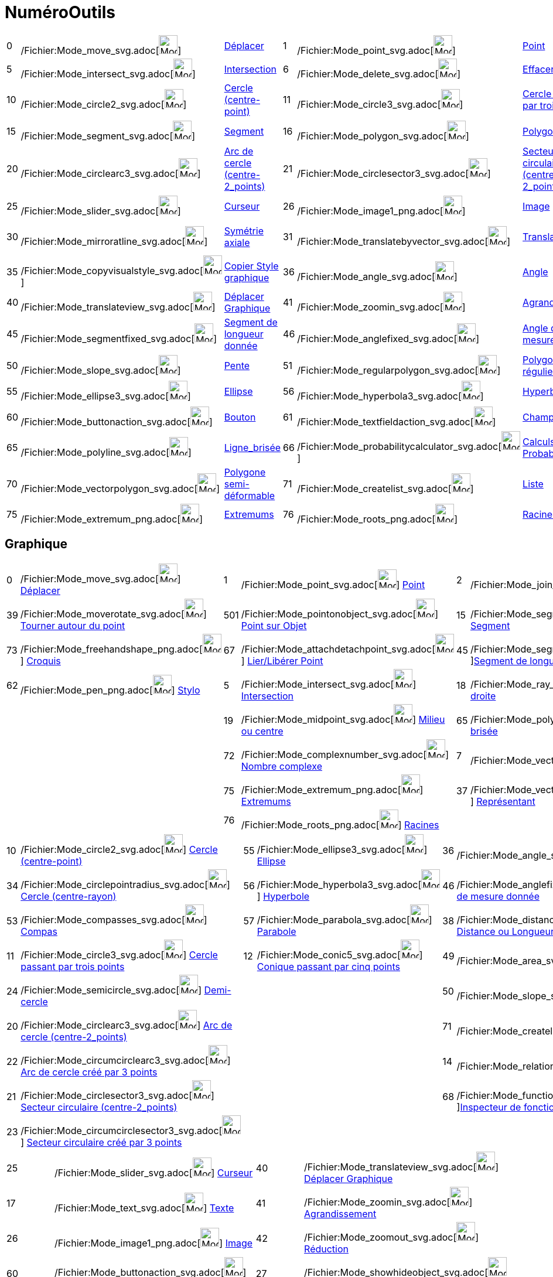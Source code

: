 = NuméroOutils
:page-en: ToolsEN
ifdef::env-github[:imagesdir: /fr/modules/ROOT/assets/images]

[cols=",,,,,,,,,,,,,,",]
|===
|0 |/Fichier:Mode_move_svg.adoc[image:32px-Mode_move.svg.png[Mode move.svg,width=32,height=32]]
|xref:/tools/Déplacer.adoc[Déplacer] |1 |/Fichier:Mode_point_svg.adoc[image:32px-Mode_point.svg.png[Mode
point.svg,width=32,height=32]] |xref:/tools/Point.adoc[Point] |2
|/Fichier:Mode_join_svg.adoc[image:32px-Mode_join.svg.png[Mode join.svg,width=32,height=32]]
|xref:/tools/Droite.adoc[Droite] |3 |/Fichier:Mode_parallel_svg.adoc[image:32px-Mode_parallel.svg.png[Mode
parallel.svg,width=32,height=32]] |xref:/tools/Parallèle.adoc[Parallèle] |4
|/Fichier:Mode_orthogonal_svg.adoc[image:32px-Mode_orthogonal.svg.png[Mode orthogonal.svg,width=32,height=32]]
|xref:/tools/Perpendiculaire.adoc[Perpendiculaire]

|5 |/Fichier:Mode_intersect_svg.adoc[image:32px-Mode_intersect.svg.png[Mode intersect.svg,width=32,height=32]]
|xref:/tools/Intersection.adoc[Intersection] |6 |/Fichier:Mode_delete_svg.adoc[image:32px-Mode_delete.svg.png[Mode
delete.svg,width=32,height=32]] |xref:/tools/Effacer.adoc[Effacer] |7
|/Fichier:Mode_vector_svg.adoc[image:32px-Mode_vector.svg.png[Mode vector.svg,width=32,height=32]]
|xref:/tools/Vecteur.adoc[Vecteur] |8 |/Fichier:Mode_linebisector_svg.adoc[image:32px-Mode_linebisector.svg.png[Mode
linebisector.svg,width=32,height=32]] |xref:/tools/Médiatrice.adoc[Médiatrice] |9
|/Fichier:Mode_angularbisector_svg.adoc[image:32px-Mode_angularbisector.svg.png[Mode
angularbisector.svg,width=32,height=32]] |xref:/tools/Bissectrice.adoc[Bissectrice]

|10 |/Fichier:Mode_circle2_svg.adoc[image:32px-Mode_circle2.svg.png[Mode circle2.svg,width=32,height=32]]
|xref:/tools/Cercle_(centre_point).adoc[Cercle (centre-point)] |11
|/Fichier:Mode_circle3_svg.adoc[image:32px-Mode_circle3.svg.png[Mode circle3.svg,width=32,height=32]]
|xref:/tools/Cercle_passant_par_trois_points.adoc[Cercle passant par trois points] |12
|/Fichier:Mode_conic5_svg.adoc[image:32px-Mode_conic5.svg.png[Mode conic5.svg,width=32,height=32]]
|xref:/tools/Conique_passant_par_cinq_points.adoc[Conique passant par cinq points] |13
|/Fichier:Mode_tangent_svg.adoc[image:32px-Mode_tangent.svg.png[Mode tangent.svg,width=32,height=32]]
|xref:/tools/Tangentes.adoc[Tangentes] |14 |/Fichier:Mode_relation_svg.adoc[image:32px-Mode_relation.svg.png[Mode
relation.svg,width=32,height=32]] |xref:/tools/Relation.adoc[Relation]

|15 |/Fichier:Mode_segment_svg.adoc[image:32px-Mode_segment.svg.png[Mode segment.svg,width=32,height=32]]
|xref:/tools/Segment.adoc[Segment] |16 |/Fichier:Mode_polygon_svg.adoc[image:32px-Mode_polygon.svg.png[Mode
polygon.svg,width=32,height=32]] |xref:/tools/Polygone.adoc[Polygone] |17
|/Fichier:Mode_text_svg.adoc[image:32px-Mode_text.svg.png[Mode text.svg,width=32,height=32]]
|xref:/tools/Texte.adoc[Outil Texte] |18 |/Fichier:Mode_ray_svg.adoc[image:32px-Mode_ray.svg.png[Mode
ray.svg,width=32,height=32]] |xref:/tools/Demi_droite.adoc[Demi-droite] |19
|/Fichier:Mode_midpoint_svg.adoc[image:32px-Mode_midpoint.svg.png[Mode midpoint.svg,width=32,height=32]]
|xref:/tools/Milieu_ou_centre.adoc[Milieu ou centre]

|20 |/Fichier:Mode_circlearc3_svg.adoc[image:32px-Mode_circlearc3.svg.png[Mode circlearc3.svg,width=32,height=32]]
|xref:/tools/Arc_de_cercle_(centre_2_points).adoc[Arc de cercle (centre-2_points)] |21
|/Fichier:Mode_circlesector3_svg.adoc[image:32px-Mode_circlesector3.svg.png[Mode circlesector3.svg,width=32,height=32]]
|xref:/tools/Secteur_circulaire_(centre_2_points).adoc[Secteur circulaire (centre-2_points)] |22
|/Fichier:Mode_circumcirclearc3_svg.adoc[image:32px-Mode_circumcirclearc3.svg.png[Mode
circumcirclearc3.svg,width=32,height=32]] |xref:/tools/Arc_de_cercle_créé_par_3_points.adoc[Arc de cercle créé par 3
points] |23 |/Fichier:Mode_circumcirclesector3_svg.adoc[image:32px-Mode_circumcirclesector3.svg.png[Mode
circumcirclesector3.svg,width=32,height=32]] |xref:/tools/Secteur_circulaire_créé_par_3_points.adoc[Secteur circulaire
créé par 3 points] |24 |/Fichier:Mode_semicircle_svg.adoc[image:32px-Mode_semicircle.svg.png[Mode
semicircle.svg,width=32,height=32]] |xref:/tools/Demi_cercle.adoc[Demi-cercle]

|25 |/Fichier:Mode_slider_svg.adoc[image:32px-Mode_slider.svg.png[Mode slider.svg,width=32,height=32]]
|xref:/tools/Curseur.adoc[Curseur] |26 |/Fichier:Mode_image1_png.adoc[image:Mode_image1.png[Mode
image1.png,width=32,height=32]] |xref:/tools/Image.adoc[Image] |27
|/Fichier:Mode_showhideobject_svg.adoc[image:32px-Mode_showhideobject.svg.png[Mode
showhideobject.svg,width=32,height=32]] |xref:/tools/Afficher_cacher_l'objet.adoc[Afficher/cacher_l'objet] |28
|/Fichier:Mode_showhidelabel_svg.adoc[image:32px-Mode_showhidelabel.svg.png[Mode showhidelabel.svg,width=32,height=32]]
|xref:/tools/Afficher_cacher_l'étiquette.adoc[Afficher/cacher l'étiquette] |29
|/Fichier:Mode_mirroratpoint_svg.adoc[image:32px-Mode_mirroratpoint.svg.png[Mode mirroratpoint.svg,width=32,height=32]]
|xref:/tools/Symétrie_centrale.adoc[Symétrie centrale]

|30 |/Fichier:Mode_mirroratline_svg.adoc[image:32px-Mode_mirroratline.svg.png[Mode mirroratline.svg,width=32,height=32]]
|xref:/tools/Symétrie_axiale.adoc[Symétrie axiale] |31
|/Fichier:Mode_translatebyvector_svg.adoc[image:32px-Mode_translatebyvector.svg.png[Mode
translatebyvector.svg,width=32,height=32]] |xref:/tools/Translation.adoc[Translation] |32
|/Fichier:Mode_rotatebyangle_svg.adoc[image:32px-Mode_rotatebyangle.svg.png[Mode rotatebyangle.svg,width=32,height=32]]
|xref:/tools/Rotation.adoc[Rotation] |33
|/Fichier:Mode_dilatefrompoint_svg.adoc[image:32px-Mode_dilatefrompoint.svg.png[Mode
dilatefrompoint.svg,width=32,height=32]] |xref:/tools/Homothétie.adoc[Homothétie] |34
|/Fichier:Mode_circlepointradius_svg.adoc[image:32px-Mode_circlepointradius.svg.png[Mode
circlepointradius.svg,width=32,height=32]] |xref:/tools/Cercle_(centre_rayon).adoc[Cercle (centre-rayon)]

|35 |/Fichier:Mode_copyvisualstyle_svg.adoc[image:32px-Mode_copyvisualstyle.svg.png[Mode
copyvisualstyle.svg,width=32,height=32]] |xref:/tools/Copier_Style_graphique.adoc[Copier Style graphique] |36
|/Fichier:Mode_angle_svg.adoc[image:32px-Mode_angle.svg.png[Mode angle.svg,width=32,height=32]]
|xref:/tools/Angle.adoc[Angle] |37 |/Fichier:Mode_vectorfrompoint_svg.adoc[image:32px-Mode_vectorfrompoint.svg.png[Mode
vectorfrompoint.svg,width=32,height=32]] |xref:/tools/Représentant.adoc[Représentant] |38
|/Fichier:Mode_distance_svg.adoc[image:32px-Mode_distance.svg.png[Mode distance.svg,width=32,height=32]]
|xref:/tools/Distance_ou_Longueur.adoc[Distance ou Longueur] |39
|/Fichier:Mode_moverotate_svg.adoc[image:32px-Mode_moverotate.svg.png[Mode moverotate.svg,width=32,height=32]]
|xref:/tools/Tourner_autour_du_point.adoc[Tourner autour du point]

|40 |/Fichier:Mode_translateview_svg.adoc[image:32px-Mode_translateview.svg.png[Mode
translateview.svg,width=32,height=32]] |xref:/tools/Déplacer_Graphique.adoc[Déplacer Graphique] |41
|/Fichier:Mode_zoomin_svg.adoc[image:32px-Mode_zoomin.svg.png[Mode zoomin.svg,width=32,height=32]]
|xref:/tools/Agrandissement.adoc[Agrandissement] |42
|/Fichier:Mode_zoomout_svg.adoc[image:32px-Mode_zoomout.svg.png[Mode zoomout.svg,width=32,height=32]]
|xref:/tools/Réduction.adoc[Réduction] | | | |44
|/Fichier:Mode_polardiameter_svg.adoc[image:32px-Mode_polardiameter.svg.png[Mode polardiameter.svg,width=32,height=32]]
|xref:/tools/Polaire_ou_Diamètre.adoc[Polaire ou Diamètre]

|45 |/Fichier:Mode_segmentfixed_svg.adoc[image:32px-Mode_segmentfixed.svg.png[Mode segmentfixed.svg,width=32,height=32]]
|xref:/tools/Segment_de_longueur_donnée.adoc[Segment de longueur donnée] |46
|/Fichier:Mode_anglefixed_svg.adoc[image:32px-Mode_anglefixed.svg.png[Mode anglefixed.svg,width=32,height=32]]
|xref:/tools/Angle_de_mesure_donnée.adoc[Angle de mesure donnée] |47
|/Fichier:Mode_locus_svg.adoc[image:32px-Mode_locus.svg.png[Mode locus.svg,width=32,height=32]]
|xref:/tools/Lieu.adoc[Lieu] | | | |49 |/Fichier:Mode_area_svg.adoc[image:32px-Mode_area.svg.png[Mode
area.svg,width=32,height=32]] |xref:/tools/Aire.adoc[Aire]

|50 |/Fichier:Mode_slope_svg.adoc[image:32px-Mode_slope.svg.png[Mode slope.svg,width=32,height=32]]
|xref:/tools/Pente.adoc[Pente] |51 |/Fichier:Mode_regularpolygon_svg.adoc[image:32px-Mode_regularpolygon.svg.png[Mode
regularpolygon.svg,width=32,height=32]] |xref:/tools/Polygone_régulier.adoc[Polygone régulier] |52
|/Fichier:Mode_showcheckbox_svg.adoc[image:32px-Mode_showcheckbox.svg.png[Mode showcheckbox.svg,width=32,height=32]]
|xref:/tools/BoîteSélection.adoc[BoîteSélection] |53
|/Fichier:Mode_compasses_svg.adoc[image:32px-Mode_compasses.svg.png[Mode compasses.svg,width=32,height=32]]
|xref:/tools/Compas.adoc[Compas] |54 |/Fichier:Mode_mirroratcircle_svg.adoc[image:32px-Mode_mirroratcircle.svg.png[Mode
mirroratcircle.svg,width=32,height=32]] |xref:/tools/Inversion.adoc[Inversion]

|55 |/Fichier:Mode_ellipse3_svg.adoc[image:32px-Mode_ellipse3.svg.png[Mode ellipse3.svg,width=32,height=32]]
|xref:/tools/Ellipse.adoc[Ellipse] |56 |/Fichier:Mode_hyperbola3_svg.adoc[image:32px-Mode_hyperbola3.svg.png[Mode
hyperbola3.svg,width=32,height=32]] |xref:/tools/Hyperbole.adoc[Hyperbole] |57
|/Fichier:Mode_parabola_svg.adoc[image:32px-Mode_parabola.svg.png[Mode parabola.svg,width=32,height=32]]
|xref:/tools/Parabole.adoc[Parabole] |58 |/Fichier:Mode_fitline_svg.adoc[image:32px-Mode_fitline.svg.png[Mode
fitline.svg,width=32,height=32]] |xref:/tools/Droite_d'ajustement.adoc[Droite d'ajustement] | | |

|60 |/Fichier:Mode_buttonaction_svg.adoc[image:32px-Mode_buttonaction.svg.png[Mode buttonaction.svg,width=32,height=32]]
|xref:/tools/Bouton.adoc[Bouton] |61
|/Fichier:Mode_textfieldaction_svg.adoc[image:32px-Mode_textfieldaction.svg.png[Mode
textfieldaction.svg,width=32,height=32]] |xref:/tools/ChampTexte.adoc[ChampTexte] |62
|/Fichier:Cursor_pen_png.adoc[image:Cursor_pen.png[Cursor pen.png,width=32,height=32]] |xref:/tools/Stylo.adoc[Stylo] |
| | |64 |/Fichier:Mode_rigidpolygon_svg.adoc[image:32px-Mode_rigidpolygon.svg.png[Mode
rigidpolygon.svg,width=32,height=32]] |xref:/tools/Polygone_indéformable.adoc[Polygone indéformable]

|65 |/Fichier:Mode_polyline_svg.adoc[image:32px-Mode_polyline.svg.png[Mode polyline.svg,width=32,height=32]]
|xref:/tools/Ligne_brisée.adoc[Ligne_brisée] |66
|/Fichier:Mode_probabilitycalculator_svg.adoc[image:32px-Mode_probabilitycalculator.svg.png[Mode
probabilitycalculator.svg,width=32,height=32]] |xref:/tools/Calculs_Probabilités.adoc[Calculs Probabilités] |67
|/Fichier:Mode_attachdetachpoint_svg.adoc[image:32px-Mode_attachdetachpoint.svg.png[Mode
attachdetachpoint.svg,width=32,height=32]] |xref:/tools/Lier_Libérer_Point.adoc[Lier/Libérer Point] |68
|/Fichier:Mode_functioninspector_svg.adoc[image:32px-Mode_functioninspector.svg.png[Mode
functioninspector.svg,width=32,height=32]] |xref:/tools/Inspecteur_de_fonction.adoc[Inspecteur de fonction] | | |

|70 |/Fichier:Mode_vectorpolygon_svg.adoc[image:32px-Mode_vectorpolygon.svg.png[Mode
vectorpolygon.svg,width=32,height=32]] |xref:/tools/Polygone_semi_déformable.adoc[Polygone semi-déformable] |71
|/Fichier:Mode_createlist_svg.adoc[image:32px-Mode_createlist.svg.png[Mode createlist.svg,width=32,height=32]]
|xref:/tools/Liste.adoc[Liste] |72 |/Fichier:Mode_complexnumber_svg.adoc[image:32px-Mode_complexnumber.svg.png[Mode
complexnumber.svg,width=32,height=32]] |xref:/tools/Nombre_complexe.adoc[Nombre complexe] |73
|/Fichier:Mode_freehandshape1_png.adoc[image:Mode_freehandshape1.png[Mode freehandshape1.png,width=32,height=32]]
|xref:/tools/Croquis.adoc[Croquis] |501 |/Fichier:Mode_pointonobject_svg.adoc[image:32px-Mode_pointonobject.svg.png[Mode
pointonobject.svg,width=32,height=32]] |xref:/tools/Point_sur_Objet.adoc[Point sur Objet]

|75 |/Fichier:Mode_extremum_png.adoc[image:32px-Mode_extremum.png[Mode extremum.png,width=32,height=32]]
|xref:/tools/Extremums.adoc[Extremums] |76 |/Fichier:Mode_roots_png.adoc[image:32px-Mode_roots.png[Mode
roots.png,width=32,height=32]] |xref:/tools/Racines.adoc[Racines] | | | | | | | | |
|===

== Graphique

[cols=",,,,,,,,,",]
|===
|0 |/Fichier:Mode_move_svg.adoc[image:32px-Mode_move.svg.png[Mode move.svg,width=32,height=32]]
xref:/tools/Déplacer.adoc[Déplacer] |1 |/Fichier:Mode_point_svg.adoc[image:32px-Mode_point.svg.png[Mode
point.svg,width=32,height=32]] xref:/tools/Point.adoc[Point] |2
|/Fichier:Mode_join_svg.adoc[image:32px-Mode_join.svg.png[Mode join.svg,width=32,height=32]]
xref:/tools/Droite.adoc[Droite] |4 |/Fichier:Mode_orthogonal_svg.adoc[image:32px-Mode_orthogonal.svg.png[Mode
orthogonal.svg,width=32,height=32]] xref:/tools/Perpendiculaire.adoc[Perpendiculaire] |16
|/Fichier:Mode_polygon_svg.adoc[image:32px-Mode_polygon.svg.png[Mode polygon.svg,width=32,height=32]]
xref:/tools/Polygone.adoc[Polygone]

|39 |/Fichier:Mode_moverotate_svg.adoc[image:32px-Mode_moverotate.svg.png[Mode moverotate.svg,width=32,height=32]]
xref:/tools/Tourner_autour_du_point.adoc[Tourner autour du point] |501
|/Fichier:Mode_pointonobject_svg.adoc[image:32px-Mode_pointonobject.svg.png[Mode pointonobject.svg,width=32,height=32]]
xref:/tools/Point_sur_Objet.adoc[Point sur Objet] |15
|/Fichier:Mode_segment_svg.adoc[image:32px-Mode_segment.svg.png[Mode segment.svg,width=32,height=32]]
xref:/tools/Segment.adoc[Segment] |3 |/Fichier:Mode_parallel_svg.adoc[image:32px-Mode_parallel.svg.png[Mode
parallel.svg,width=32,height=32]] xref:/tools/Parallèle.adoc[Parallèle] |51
|/Fichier:Mode_regularpolygon_svg.adoc[image:32px-Mode_regularpolygon.svg.png[Mode
regularpolygon.svg,width=32,height=32]] xref:/tools/Polygone_régulier.adoc[Polygone régulier]

|73 |/Fichier:Mode_freehandshape_png.adoc[image:Mode_freehandshape.png[Mode freehandshape.png,width=32,height=32]]
xref:/tools/Croquis.adoc[Croquis] |67
|/Fichier:Mode_attachdetachpoint_svg.adoc[image:32px-Mode_attachdetachpoint.svg.png[Mode
attachdetachpoint.svg,width=32,height=32]] xref:/tools/Lier_Libérer_Point.adoc[Lier/Libérer Point] |45
|/Fichier:Mode_segmentfixed_svg.adoc[image:32px-Mode_segmentfixed.svg.png[Mode
segmentfixed.svg,width=32,height=32]]xref:/tools/Segment_de_longueur_donnée.adoc[Segment de longueur donnée] |8
|/Fichier:Mode_linebisector_svg.adoc[image:32px-Mode_linebisector.svg.png[Mode linebisector.svg,width=32,height=32]]
xref:/tools/Médiatrice.adoc[Médiatrice] |64
|/Fichier:Mode_rigidpolygon_svg.adoc[image:32px-Mode_rigidpolygon.svg.png[Mode rigidpolygon.svg,width=32,height=32]]
xref:/tools/Polygone_indéformable.adoc[Polygone indéformable]

|62 |/Fichier:Mode_pen_png.adoc[image:Mode_pen.png[Mode pen.png,width=32,height=32]] xref:/tools/Stylo.adoc[Stylo] |5
|/Fichier:Mode_intersect_svg.adoc[image:32px-Mode_intersect.svg.png[Mode intersect.svg,width=32,height=32]]
xref:/tools/Intersection.adoc[Intersection] |18 |/Fichier:Mode_ray_svg.adoc[image:32px-Mode_ray.svg.png[Mode
ray.svg,width=32,height=32]] xref:/tools/Demi_droite.adoc[Demi-droite] |9
|/Fichier:Mode_angularbisector_svg.adoc[image:32px-Mode_angularbisector.svg.png[Mode
angularbisector.svg,width=32,height=32]] xref:/tools/Bissectrice.adoc[Bissectrice] |70
|/Fichier:Mode_vectorpolygon_svg.adoc[image:32px-Mode_vectorpolygon.svg.png[Mode vectorpolygon.svg,width=32,height=32]]
xref:/tools/Polygone_semi_déformable.adoc[Polygone semi-déformable]

| | |19 |/Fichier:Mode_midpoint_svg.adoc[image:32px-Mode_midpoint.svg.png[Mode midpoint.svg,width=32,height=32]]
xref:/tools/Milieu_ou_centre.adoc[Milieu ou centre] |65
|/Fichier:Mode_polyline_svg.adoc[image:32px-Mode_polyline.svg.png[Mode polyline.svg,width=32,height=32]]
xref:/tools/Ligne_brisée.adoc[Ligne brisée] |13 |/Fichier:Mode_tangent_svg.adoc[image:32px-Mode_tangent.svg.png[Mode
tangent.svg,width=32,height=32]] xref:/tools/Tangentes.adoc[Tangentes] | |

| | |72 |/Fichier:Mode_complexnumber_svg.adoc[image:32px-Mode_complexnumber.svg.png[Mode
complexnumber.svg,width=32,height=32]] xref:/tools/Nombre_complexe.adoc[Nombre complexe] |7
|/Fichier:Mode_vector_svg.adoc[image:32px-Mode_vector.svg.png[Mode vector.svg,width=32,height=32]]
xref:/tools/Vecteur.adoc[Vecteur] |44 |/Fichier:Mode_polardiameter_svg.adoc[image:32px-Mode_polardiameter.svg.png[Mode
polardiameter.svg,width=32,height=32]] xref:/tools/Polaire_ou_Diamètre.adoc[Polaire ou Diamètre] | |

| | |75 |/Fichier:Mode_extremum_png.adoc[image:32px-Mode_extremum.png[Mode extremum.png,width=32,height=32]]
xref:/tools/Extremums.adoc[Extremums] |37
|/Fichier:Mode_vectorfrompoint_svg.adoc[image:32px-Mode_vectorfrompoint.svg.png[Mode
vectorfrompoint.svg,width=32,height=32]] xref:/tools/Représentant.adoc[Représentant] |58
|/Fichier:Mode_fitline_svg.adoc[image:32px-Mode_fitline.svg.png[Mode fitline.svg,width=32,height=32]]
xref:/tools/Droite_d'ajustement.adoc[Droite d'ajustement] | |

| | |76 |/Fichier:Mode_roots_png.adoc[image:32px-Mode_roots.png[Mode roots.png,width=32,height=32]]
xref:/tools/Racines.adoc[Racines] | | |47 |/Fichier:Mode_locus_svg.adoc[image:32px-Mode_locus.svg.png[Mode
locus.svg,width=32,height=32]] xref:/tools/Lieu.adoc[Lieu] | |
|===

[cols=",,,,,,,",]
|===
|10 |/Fichier:Mode_circle2_svg.adoc[image:32px-Mode_circle2.svg.png[Mode circle2.svg,width=32,height=32]]
xref:/tools/Cercle_(centre_point).adoc[Cercle (centre-point)] |55
|/Fichier:Mode_ellipse3_svg.adoc[image:32px-Mode_ellipse3.svg.png[Mode ellipse3.svg,width=32,height=32]]
xref:/tools/Ellipse.adoc[Ellipse] |36 |/Fichier:Mode_angle_svg.adoc[image:32px-Mode_angle.svg.png[Mode
angle.svg,width=32,height=32]] xref:/tools/Angle.adoc[Angle] |30
|/Fichier:Mode_mirroratline_svg.adoc[image:32px-Mode_mirroratline.svg.png[Mode mirroratline.svg,width=32,height=32]]
xref:/tools/Symétrie_axiale.adoc[Symétrie axiale]

|34 |/Fichier:Mode_circlepointradius_svg.adoc[image:32px-Mode_circlepointradius.svg.png[Mode
circlepointradius.svg,width=32,height=32]] xref:/tools/Cercle_(centre_rayon).adoc[Cercle (centre-rayon)] |56
|/Fichier:Mode_hyperbola3_svg.adoc[image:32px-Mode_hyperbola3.svg.png[Mode hyperbola3.svg,width=32,height=32]]
xref:/tools/Hyperbole.adoc[Hyperbole] |46 |/Fichier:Mode_anglefixed_svg.adoc[image:32px-Mode_anglefixed.svg.png[Mode
anglefixed.svg,width=32,height=32]] xref:/tools/Angle_de_mesure_donnée.adoc[Angle de mesure donnée] |29
|/Fichier:Mode_mirroratpoint_svg.adoc[image:32px-Mode_mirroratpoint.svg.png[Mode mirroratpoint.svg,width=32,height=32]]
xref:/tools/Symétrie_centrale.adoc[Symétrie centrale]

|53 |/Fichier:Mode_compasses_svg.adoc[image:32px-Mode_compasses.svg.png[Mode compasses.svg,width=32,height=32]]
xref:/tools/Compas.adoc[Compas] |57 |/Fichier:Mode_parabola_svg.adoc[image:32px-Mode_parabola.svg.png[Mode
parabola.svg,width=32,height=32]] xref:/tools/Parabole.adoc[Parabole] |38
|/Fichier:Mode_distance_svg.adoc[image:32px-Mode_distance.svg.png[Mode distance.svg,width=32,height=32]]
xref:/tools/Distance_ou_Longueur.adoc[Distance ou Longueur] |54
|/Fichier:Mode_mirroratcircle_svg.adoc[image:32px-Mode_mirroratcircle.svg.png[Mode
mirroratcircle.svg,width=32,height=32]] xref:/tools/Inversion.adoc[Inversion]

|11 |/Fichier:Mode_circle3_svg.adoc[image:32px-Mode_circle3.svg.png[Mode circle3.svg,width=32,height=32]]
xref:/tools/Cercle_passant_par_trois_points.adoc[Cercle passant par trois points] |12
|/Fichier:Mode_conic5_svg.adoc[image:32px-Mode_conic5.svg.png[Mode conic5.svg,width=32,height=32]]
xref:/tools/Conique_passant_par_cinq_points.adoc[Conique passant par cinq points] |49
|/Fichier:Mode_area_svg.adoc[image:32px-Mode_area.svg.png[Mode area.svg,width=32,height=32]] xref:/tools/Aire.adoc[Aire]
|32 |/Fichier:Mode_rotatebyangle_svg.adoc[image:32px-Mode_rotatebyangle.svg.png[Mode
rotatebyangle.svg,width=32,height=32]] xref:/tools/Rotation.adoc[Rotation]

|24 |/Fichier:Mode_semicircle_svg.adoc[image:32px-Mode_semicircle.svg.png[Mode semicircle.svg,width=32,height=32]]
xref:/tools/Demi_cercle.adoc[Demi-cercle] | | |50 |/Fichier:Mode_slope_svg.adoc[image:32px-Mode_slope.svg.png[Mode
slope.svg,width=32,height=32]] xref:/tools/Pente.adoc[Pente] |31
|/Fichier:Mode_translatebyvector_svg.adoc[image:32px-Mode_translatebyvector.svg.png[Mode
translatebyvector.svg,width=32,height=32]] xref:/tools/Translation.adoc[Translation]

|20 |/Fichier:Mode_circlearc3_svg.adoc[image:32px-Mode_circlearc3.svg.png[Mode circlearc3.svg,width=32,height=32]]
xref:/tools/Arc_de_cercle_(centre_2_points).adoc[Arc de cercle (centre-2_points)] | | |71
|/Fichier:Mode_createlist_svg.adoc[image:32px-Mode_createlist.svg.png[Mode
createlist.svg,width=32,height=32]]xref:/tools/Liste.adoc[Liste] |33
|/Fichier:Mode_dilatefrompoint_svg.adoc[image:32px-Mode_dilatefrompoint.svg.png[Mode
dilatefrompoint.svg,width=32,height=32]] xref:/tools/Homothétie.adoc[Homothétie]

|22 |/Fichier:Mode_circumcirclearc3_svg.adoc[image:32px-Mode_circumcirclearc3.svg.png[Mode
circumcirclearc3.svg,width=32,height=32]] xref:/tools/Arc_de_cercle_créé_par_3_points.adoc[Arc de cercle créé par 3
points] | | |14 |/Fichier:Mode_relation_svg.adoc[image:32px-Mode_relation.svg.png[Mode relation.svg,width=32,height=32]]
xref:/tools/Relation.adoc[Relation] | |

|21 |/Fichier:Mode_circlesector3_svg.adoc[image:32px-Mode_circlesector3.svg.png[Mode
circlesector3.svg,width=32,height=32]] xref:/tools/Secteur_circulaire_(centre_2_points).adoc[Secteur circulaire
(centre-2_points)] | | |68 |/Fichier:Mode_functioninspector_svg.adoc[image:32px-Mode_functioninspector.svg.png[Mode
functioninspector.svg,width=32,height=32]]xref:/tools/Inspecteur_de_fonction.adoc[Inspecteur de fonction] | |

|23 |/Fichier:Mode_circumcirclesector3_svg.adoc[image:32px-Mode_circumcirclesector3.svg.png[Mode
circumcirclesector3.svg,width=32,height=32]] xref:/tools/Secteur_circulaire_créé_par_3_points.adoc[Secteur circulaire
créé par 3 points] | | | | | |
|===

[cols=",,,",]
|===
|25 |/Fichier:Mode_slider_svg.adoc[image:32px-Mode_slider.svg.png[Mode slider.svg,width=32,height=32]]
xref:/tools/Curseur.adoc[Curseur] |40 |/Fichier:Mode_translateview_svg.adoc[image:32px-Mode_translateview.svg.png[Mode
translateview.svg,width=32,height=32]] xref:/tools/Déplacer_Graphique.adoc[Déplacer Graphique]

|17 |/Fichier:Mode_text_svg.adoc[image:32px-Mode_text.svg.png[Mode text.svg,width=32,height=32]]
xref:/tools/Texte.adoc[Texte] |41 |/Fichier:Mode_zoomin_svg.adoc[image:32px-Mode_zoomin.svg.png[Mode
zoomin.svg,width=32,height=32]] xref:/tools/Agrandissement.adoc[Agrandissement]

|26 |/Fichier:Mode_image1_png.adoc[image:Mode_image1.png[Mode image1.png,width=32,height=32]]
xref:/tools/Image.adoc[Image] |42 |/Fichier:Mode_zoomout_svg.adoc[image:32px-Mode_zoomout.svg.png[Mode
zoomout.svg,width=32,height=32]] xref:/tools/Réduction.adoc[Réduction]

|60 |/Fichier:Mode_buttonaction_svg.adoc[image:32px-Mode_buttonaction.svg.png[Mode buttonaction.svg,width=32,height=32]]
xref:/tools/Bouton.adoc[Bouton] |27 |/Fichier:Mode_showhideobject_svg.adoc[image:32px-Mode_showhideobject.svg.png[Mode
showhideobject.svg,width=32,height=32]] xref:/tools/Afficher_cacher_l'objet.adoc[Afficher/cacher l'objet]

|52 |/Fichier:Mode_showcheckbox_svg.adoc[image:32px-Mode_showcheckbox.svg.png[Mode showcheckbox.svg,width=32,height=32]]
xref:/tools/BoîteSélection.adoc[BoîteSélection] |28
|/Fichier:Mode_showhidelabel_svg.adoc[image:32px-Mode_showhidelabel.svg.png[Mode showhidelabel.svg,width=32,height=32]]
xref:/tools/Afficher_cacher_l'étiquette.adoc[Afficher/cacher l'étiquette]

|61 |/Fichier:Mode_textfieldaction_svg.adoc[image:32px-Mode_textfieldaction.svg.png[Mode
textfieldaction.svg,width=32,height=32]] xref:/tools/ChampTexte.adoc[ChampTexte] |35
|/Fichier:Mode_copyvisualstyle_svg.adoc[image:32px-Mode_copyvisualstyle.svg.png[Mode
copyvisualstyle.svg,width=32,height=32]] xref:/tools/Copier_Style_graphique.adoc[Copier Style graphique]

| | |6 |/Fichier:Mode_delete_svg.adoc[image:32px-Mode_delete.svg.png[Mode delete.svg,width=32,height=32]]
xref:/tools/Effacer.adoc[Effacer]
|===

== Tableur

[cols=",,,,,,,",]
|===
|0 |/Fichier:Mode_move_svg.adoc[image:32px-Mode_move.svg.png[Mode move.svg,width=32,height=32]]
xref:/tools/Déplacer.adoc[Déplacer] |2020 |/Fichier:Mode_onevarstats_svg.adoc[image:32px-Mode_onevarstats.svg.png[Mode
onevarstats.svg,width=32,height=32]] xref:/tools/Statistiques_à_une_variable.adoc[Statistiques à une variable] |2001
|/Fichier:Mode_createlist_svg.adoc[image:32px-Mode_createlist.svg.png[Mode createlist.svg,width=32,height=32]]
xref:/tools/Liste.adoc[Liste] |2040 |/Fichier:Mode_sumcells_svg.adoc[image:32px-Mode_sumcells.svg.png[Mode
sumcells.svg,width=32,height=32]] xref:/tools/Somme.adoc[Somme]

| | |2021 |/Fichier:Mode_twovarstats_svg.adoc[image:32px-Mode_twovarstats.svg.png[Mode
twovarstats.svg,width=32,height=32]] xref:/tools/Statistiques_à_2_variables.adoc[Statistiques à deux variables] |2003
|/Fichier:Mode_createlistofpoints_svg.adoc[image:32px-Mode_createlistofpoints.svg.png[Mode
createlistofpoints.svg,width=32,height=32]]xref:/tools/Liste_de_points.adoc[Liste de points] |2041
|/Fichier:Mode_meancells_svg.adoc[image:32px-Mode_meancells.svg.png[Mode meancells.svg,width=32,height=32]]
xref:/tools/Moyenne.adoc[Moyenne]

| | |2022 |/Fichier:Mode_multivarstats_svg.adoc[image:32px-Mode_multivarstats.svg.png[Mode
multivarstats.svg,width=32,height=32]] xref:/tools/Statistiques_à_plusieurs_variables.adoc[Statistiques à plusieurs
variables] |2002 |/Fichier:Mode_creatematrix_svg.adoc[image:32px-Mode_creatematrix.svg.png[Mode
creatematrix.svg,width=32,height=32]]xref:/tools/Matrice.adoc[Matrice] |2042
|/Fichier:Mode_countcells_svg.adoc[image:32px-Mode_countcells.svg.png[Mode countcells.svg,width=32,height=32]]
xref:/tools/Longueur.adoc[Longueur]

| | |66 |/Fichier:Mode_probabilitycalculator_svg.adoc[image:32px-Mode_probabilitycalculator.svg.png[Mode
probabilitycalculator.svg,width=32,height=32]] xref:/tools/Calculs_Probabilités.adoc[Calculs Probabilités] |2004
|/Fichier:Mode_createtable_svg.adoc[image:32px-Mode_createtable.svg.png[Mode createtable.svg,width=32,height=32]]
xref:/tools/Tableau.adoc[Tableau] |2044 |/Fichier:Mode_maxcells_svg.adoc[image:32px-Mode_maxcells.svg.png[Mode
maxcells.svg,width=32,height=32]] xref:/tools/Maximum.adoc[Maximum]

| | | | |2005 |/Fichier:Mode_createpolyline_svg.adoc[image:32px-Mode_createpolyline.svg.png[Mode
createpolyline.svg,width=32,height=32]] xref:/tools/Ligne_brisée.adoc[Ligne brisée] |2043
|/Fichier:Mode_mincells_svg.adoc[image:32px-Mode_mincells.svg.png[Mode mincells.svg,width=32,height=32]]
xref:/tools/Minimum.adoc[Minimum]
|===

== Calcul formel

[cols=",,,,,,,,,,,",]
|===
|1001 |/Fichier:Mode_evaluate_svg.adoc[image:32px-Mode_evaluate.svg.png[Mode evaluate.svg,width=32,height=32]]
xref:/tools/Évaluer.adoc[Évaluer] |1002 |/Fichier:Mode_numeric_svg.adoc[image:32px-Mode_numeric.svg.png[Mode
numeric.svg,width=32,height=32]] xref:/tools/Numérique.adoc[Numérique] |1003
|/Fichier:Mode_keepinput_svg.adoc[image:32px-Mode_keepinput.svg.png[Mode keepinput.svg,width=32,height=32]]
xref:/tools/Conserver_la_saisie.adoc[Conserver la saisie] |1005
|/Fichier:Mode_factor_svg.adoc[image:32px-Mode_factor.svg.png[Mode factor.svg,width=32,height=32]]
xref:/tools/Factoriser.adoc[Factoriser] |1004 |/Fichier:Mode_expand_svg.adoc[image:32px-Mode_expand.svg.png[Mode
expand.svg,width=32,height=32]] xref:/tools/Développer.adoc[Développer] |1006
|/Fichier:Mode_substitute_svg.adoc[image:32px-Mode_substitute.svg.png[Mode substitute.svg,width=32,height=32]]
xref:/tools/Substituer.adoc[Substituer]
|===

[cols=",,,,,,,,,",]
|===
|1007 |/Fichier:Mode_solve_svg.adoc[image:32px-Mode_solve.svg.png[Mode solve.svg,width=32,height=32]]
xref:/tools/Résoudre.adoc[Résoudre] |1010 |/Fichier:Mode_nsolve_svg.adoc[image:32px-Mode_nsolve.svg.png[Mode
nsolve.svg,width=32,height=32]] xref:/tools/Résoudre_numériquement.adoc[Résoudre numériquement] |1008
|/Fichier:Mode_derivative_svg.adoc[image:32px-Mode_derivative.svg.png[Mode derivative.svg,width=32,height=32]]
xref:/tools/Dérivée.adoc[Dérivée] |66
|/Fichier:Mode_probabilitycalculator_svg.adoc[image:32px-Mode_probabilitycalculator.svg.png[Mode
probabilitycalculator.svg,width=32,height=32]] xref:/tools/Calculs_Probabilités.adoc[Calculs Probabilités] |6
|/Fichier:Mode_delete_svg.adoc[image:32px-Mode_delete.svg.png[Mode delete.svg,width=32,height=32]]
xref:/tools/Effacer.adoc[Effacer]

| | | | |1009 |/Fichier:Mode_integral_svg.adoc[image:32px-Mode_integral.svg.png[Mode integral.svg,width=32,height=32]]
xref:/tools/Primitive.adoc[Primitive] |68
|/Fichier:Mode_functioninspector_svg.adoc[image:32px-Mode_functioninspector.svg.png[Mode
functioninspector.svg,width=32,height=32]] xref:/tools/Inspecteur_de_fonction.adoc[Inspecteur de fonction] | |
|===

== Graphique 3D

Barre d'outils développée, complète ,xref:/BOD.adoc[sans numéros, ni noms V 5.0.15]

Les codes spécifiques aux outils 3D :

[cols=",,,,,,,,,,,,,",]
|===
|/Fichier:Mode_intersectioncurve_svg.adoc[image:32px-Mode_intersectioncurve.svg.png[Mode
intersectioncurve.svg,width=32,height=32]] |69 | | | | | | | | | | | |

|/Fichier:Mode_viewinfrontof_svg.adoc[image:32px-Mode_viewinfrontof.svg.png[Mode viewinfrontof.svg,width=32,height=32]]
|502 | | | | | | | | | | | |

|/Fichier:Mode_planethreepoint_svg.adoc[image:32px-Mode_planethreepoint.svg.png[Mode
planethreepoint.svg,width=32,height=32]] |510 |/Fichier:Mode_plane_svg.adoc[image:32px-Mode_plane.svg.png[Mode
plane.svg,width=32,height=32]] |511 |/Fichier:Mode_orthogonalplane_svg.adoc[image:32px-Mode_orthogonalplane.svg.png[Mode
orthogonalplane.svg,width=32,height=32]] |512
|/Fichier:Mode_parallelplane_svg.adoc[image:32px-Mode_parallelplane.svg.png[Mode parallelplane.svg,width=32,height=32]]
|513 |/Fichier:Mode_orthogonalthreed_svg.adoc[image:32px-Mode_orthogonalthreed.svg.png[Mode
orthogonalthreed.svg,width=32,height=32]] |514 | | | |

|/Fichier:Mode_spherepointradius_svg.adoc[image:32px-Mode_spherepointradius.svg.png[Mode
spherepointradius.svg,width=32,height=32]] |520 |/Fichier:Mode_sphere2_svg.adoc[image:32px-Mode_sphere2.svg.png[Mode
sphere2.svg,width=32,height=32]] |521 |/Fichier:Mode_cone_svg.adoc[image:32px-Mode_cone.svg.png[Mode
cone.svg,width=32,height=32]] |522 |/Fichier:Mode_cylinder_svg.adoc[image:32px-Mode_cylinder.svg.png[Mode
cylinder.svg,width=32,height=32]] |523 | | | | | |

|/Fichier:Mode_prism_svg.adoc[image:32px-Mode_prism.svg.png[Mode prism.svg,width=32,height=32]] |531
|/Fichier:Mode_extrusion_svg.adoc[image:32px-Mode_extrusion.svg.png[Mode extrusion.svg,width=32,height=32]] |532
|/Fichier:Mode_pyramid_svg.adoc[image:32px-Mode_pyramid.svg.png[Mode pyramid.svg,width=32,height=32]] |533
|/Fichier:Mode_conify_svg.adoc[image:32px-Mode_conify.svg.png[Mode conify.svg,width=32,height=32]] |534
|/Fichier:Mode_net_svg.adoc[image:32px-Mode_net.svg.png[Mode net.svg,width=32,height=32]] |535
|/Fichier:Mode_cube_svg.adoc[image:32px-Mode_cube.svg.png[Mode cube.svg,width=32,height=32]] |536
|/Fichier:Mode_tetrahedron_svg.adoc[image:32px-Mode_tetrahedron.svg.png[Mode tetrahedron.svg,width=32,height=32]] |537

|/Fichier:Mode_rotateview_svg.adoc[image:32px-Mode_rotateview.svg.png[Mode rotateview.svg,width=32,height=32]] |540 | |
| | | | | | | | | |

|/Fichier:Mode_circlepointradiusdirection_svg.adoc[image:32px-Mode_circlepointradiusdirection.svg.png[Mode
circlepointradiusdirection.svg,width=32,height=32]] |550
|/Fichier:Mode_circleaxispoint_svg.adoc[image:32px-Mode_circleaxispoint.svg.png[Mode
circleaxispoint.svg,width=32,height=32]] |551 | | | | | | | | | |

|/Fichier:Mode_volume_svg.adoc[image:32px-Mode_volume.svg.png[Mode volume.svg,width=32,height=32]] |560 | | | | | | | |
| | | |

|/Fichier:Mode_rotatearoundline_svg.adoc[image:32px-Mode_rotatearoundline.svg.png[Mode
rotatearoundline.svg,width=32,height=32]] |570
|/Fichier:Mode_mirroratplane_svg.adoc[image:32px-Mode_mirroratplane.svg.png[Mode mirroratplane.svg,width=32,height=32]]
|571 | | | | | | | | | |
|===
